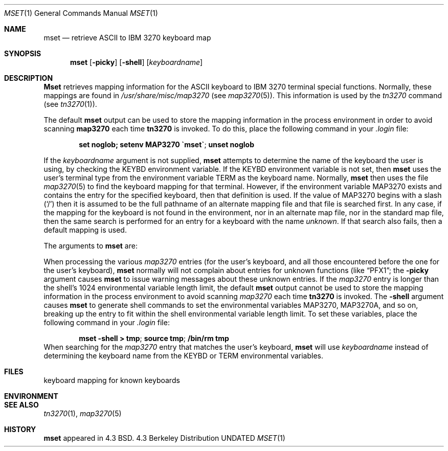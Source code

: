 .\" Copyright (c) 1986, 1990 The Regents of the University of California.
.\" All rights reserved.
.\"
.\" %sccs.include.redist.man%
.\"
.\"     @(#)mset.1	4.4 (Berkeley) 3/14/91
.\"
.Vx
.Vx
.Dd 
.Dt MSET 1
.Os BSD 4.3
.Sh NAME
.Nm mset
.Nd retrieve ASCII to IBM 3270 keyboard map
.Sh SYNOPSIS
.Nm mset
.Op Fl picky
.Op Fl shell
.Op Ar keyboardname
.Sh DESCRIPTION
.Nm Mset
retrieves mapping information
for the ASCII keyboard to IBM 3270 terminal
special functions.
Normally, these mappings are found
in
.Pa /usr/share/misc/map3270
(see
.Xr map3270  5  ) .
This information is used by the
.Xr tn3270
command (see
.Xr tn3270  1  ) .
.Pp
The default
.Nm mset
output can be used to store the mapping information in the process environment
in order to avoid scanning
.Nm map3270
each time
.Nm tn3270
is invoked.
To do this, place the following command in your
.Pa .login
file:
.Pp
.Dl set noglob; setenv MAP3270 "\(gamset\(ga"; unset noglob
.Pp
If the
.Ar keyboardname
argument is not supplied,
.Nm mset
attempts to determine the name of the keyboard the user is using,
by checking the
.Ev KEYBD
environment variable.
If the
.Ev KEYBD
environment variable is not set, then
.Nm mset
uses the user's terminal type from the environment variable
.Ev TERM
as the keyboard name.
Normally,
.Nm mset
then uses the file
.Xr map3270 5
to find the keyboard mapping for that terminal.
However, if the environment variable
.Ev MAP3270
exists and contains the entry for the specified keyboard, then that
definition is used.
If the value of
.Ev MAP3270
begins with a slash (`/') then it is assumed to be the full pathname
of an alternate mapping file and that file is searched first.
In any case, if the mapping for the keyboard is not found in
the environment, nor in an alternate map file, nor in the standard map file,
then the same search is performed for an entry for a keyboard with the name
.Ar unknown  .
If that search also fails,
then a default mapping
is used.
.Pp
The arguments to
.Nm mset
are:
.Pp
.Tw Fl
.Tp Fl picky
When processing the various
.Pa map3270
entries (for the user's keyboard,
and all those encountered before the one for the user's keyboard),
.Nm mset
normally will not complain about entries for unknown functions (like
.Dq PFX1 ;
the
.Fl picky
argument causes
.Nm mset
to issue warning messages about these unknown entries.
.Tp Fl shell
If the
.Pa map3270
entry is longer than the shell's 1024 environmental variable
length limit, the default
.Nm mset
output cannot be used to store the mapping information in the process
environment to avoid scanning
.Pa map3270
each time
.Nm tn3270
is invoked.
The
.Fl shell
argument causes
.Nm mset
to generate shell commands to set the environmental variables
.Ev MAP3270  ,
.Ev MAP3270A ,
and so on, breaking up the entry to fit within the shell environmental
variable length limit.
To set these variables, place the following command in your
.Pa .login
file:
.Pp
.Dl mset -shell > tmp ; source tmp ; /bin/rm tmp
.Tp Ar keyboardname
When searching for the
.Pa map3270
entry that matches the user's keyboard,
.Nm mset
will use
.Ar keyboardname
instead of determining the keyboard name from the
.Ev KEYBD
or
.Ev TERM
environmental variables.
.Sh FILES
.Dw /usr/share/misc/map3270
.Di L
.Dp Pa /usr/share/misc/map3270
keyboard mapping for known keyboards
.Dp
.Sh ENVIRONMENT
.Sh SEE ALSO
.Xr tn3270 1 ,
.Xr map3270 5
.Sh HISTORY
.Nm mset
appeared in 4.3 BSD.
